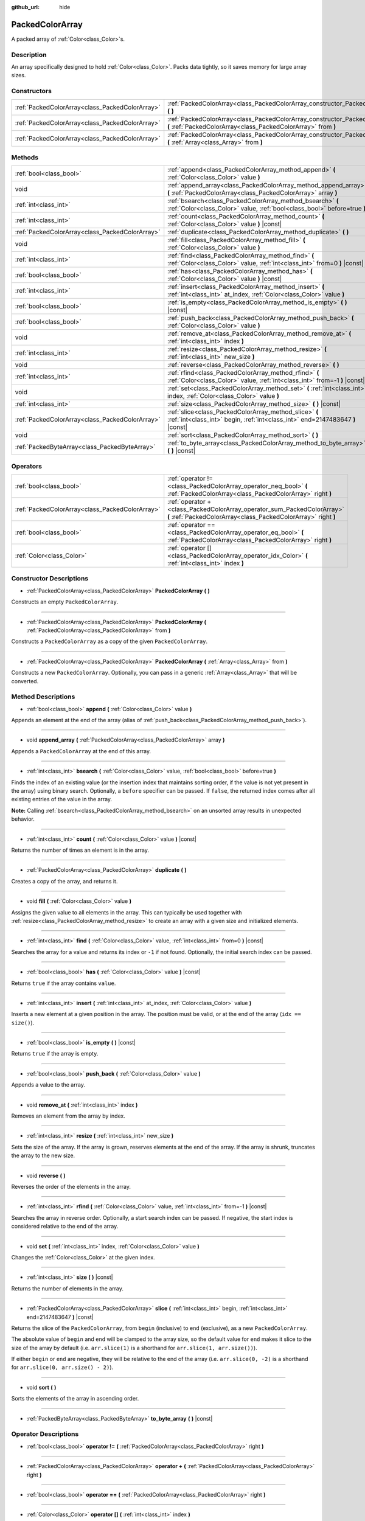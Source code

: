 :github_url: hide

.. DO NOT EDIT THIS FILE!!!
.. Generated automatically from Godot engine sources.
.. Generator: https://github.com/godotengine/godot/tree/master/doc/tools/make_rst.py.
.. XML source: https://github.com/godotengine/godot/tree/master/doc/classes/PackedColorArray.xml.

.. _class_PackedColorArray:

PackedColorArray
================

A packed array of :ref:`Color<class_Color>`\ s.

Description
-----------

An array specifically designed to hold :ref:`Color<class_Color>`. Packs data tightly, so it saves memory for large array sizes.

Constructors
------------

+-------------------------------------------------+-----------------------------------------------------------------------------------------------------------------------------------------------+
| :ref:`PackedColorArray<class_PackedColorArray>` | :ref:`PackedColorArray<class_PackedColorArray_constructor_PackedColorArray>` **(** **)**                                                      |
+-------------------------------------------------+-----------------------------------------------------------------------------------------------------------------------------------------------+
| :ref:`PackedColorArray<class_PackedColorArray>` | :ref:`PackedColorArray<class_PackedColorArray_constructor_PackedColorArray>` **(** :ref:`PackedColorArray<class_PackedColorArray>` from **)** |
+-------------------------------------------------+-----------------------------------------------------------------------------------------------------------------------------------------------+
| :ref:`PackedColorArray<class_PackedColorArray>` | :ref:`PackedColorArray<class_PackedColorArray_constructor_PackedColorArray>` **(** :ref:`Array<class_Array>` from **)**                       |
+-------------------------------------------------+-----------------------------------------------------------------------------------------------------------------------------------------------+

Methods
-------

+-------------------------------------------------+-----------------------------------------------------------------------------------------------------------------------------------------+
| :ref:`bool<class_bool>`                         | :ref:`append<class_PackedColorArray_method_append>` **(** :ref:`Color<class_Color>` value **)**                                         |
+-------------------------------------------------+-----------------------------------------------------------------------------------------------------------------------------------------+
| void                                            | :ref:`append_array<class_PackedColorArray_method_append_array>` **(** :ref:`PackedColorArray<class_PackedColorArray>` array **)**       |
+-------------------------------------------------+-----------------------------------------------------------------------------------------------------------------------------------------+
| :ref:`int<class_int>`                           | :ref:`bsearch<class_PackedColorArray_method_bsearch>` **(** :ref:`Color<class_Color>` value, :ref:`bool<class_bool>` before=true **)**  |
+-------------------------------------------------+-----------------------------------------------------------------------------------------------------------------------------------------+
| :ref:`int<class_int>`                           | :ref:`count<class_PackedColorArray_method_count>` **(** :ref:`Color<class_Color>` value **)** |const|                                   |
+-------------------------------------------------+-----------------------------------------------------------------------------------------------------------------------------------------+
| :ref:`PackedColorArray<class_PackedColorArray>` | :ref:`duplicate<class_PackedColorArray_method_duplicate>` **(** **)**                                                                   |
+-------------------------------------------------+-----------------------------------------------------------------------------------------------------------------------------------------+
| void                                            | :ref:`fill<class_PackedColorArray_method_fill>` **(** :ref:`Color<class_Color>` value **)**                                             |
+-------------------------------------------------+-----------------------------------------------------------------------------------------------------------------------------------------+
| :ref:`int<class_int>`                           | :ref:`find<class_PackedColorArray_method_find>` **(** :ref:`Color<class_Color>` value, :ref:`int<class_int>` from=0 **)** |const|       |
+-------------------------------------------------+-----------------------------------------------------------------------------------------------------------------------------------------+
| :ref:`bool<class_bool>`                         | :ref:`has<class_PackedColorArray_method_has>` **(** :ref:`Color<class_Color>` value **)** |const|                                       |
+-------------------------------------------------+-----------------------------------------------------------------------------------------------------------------------------------------+
| :ref:`int<class_int>`                           | :ref:`insert<class_PackedColorArray_method_insert>` **(** :ref:`int<class_int>` at_index, :ref:`Color<class_Color>` value **)**         |
+-------------------------------------------------+-----------------------------------------------------------------------------------------------------------------------------------------+
| :ref:`bool<class_bool>`                         | :ref:`is_empty<class_PackedColorArray_method_is_empty>` **(** **)** |const|                                                             |
+-------------------------------------------------+-----------------------------------------------------------------------------------------------------------------------------------------+
| :ref:`bool<class_bool>`                         | :ref:`push_back<class_PackedColorArray_method_push_back>` **(** :ref:`Color<class_Color>` value **)**                                   |
+-------------------------------------------------+-----------------------------------------------------------------------------------------------------------------------------------------+
| void                                            | :ref:`remove_at<class_PackedColorArray_method_remove_at>` **(** :ref:`int<class_int>` index **)**                                       |
+-------------------------------------------------+-----------------------------------------------------------------------------------------------------------------------------------------+
| :ref:`int<class_int>`                           | :ref:`resize<class_PackedColorArray_method_resize>` **(** :ref:`int<class_int>` new_size **)**                                          |
+-------------------------------------------------+-----------------------------------------------------------------------------------------------------------------------------------------+
| void                                            | :ref:`reverse<class_PackedColorArray_method_reverse>` **(** **)**                                                                       |
+-------------------------------------------------+-----------------------------------------------------------------------------------------------------------------------------------------+
| :ref:`int<class_int>`                           | :ref:`rfind<class_PackedColorArray_method_rfind>` **(** :ref:`Color<class_Color>` value, :ref:`int<class_int>` from=-1 **)** |const|    |
+-------------------------------------------------+-----------------------------------------------------------------------------------------------------------------------------------------+
| void                                            | :ref:`set<class_PackedColorArray_method_set>` **(** :ref:`int<class_int>` index, :ref:`Color<class_Color>` value **)**                  |
+-------------------------------------------------+-----------------------------------------------------------------------------------------------------------------------------------------+
| :ref:`int<class_int>`                           | :ref:`size<class_PackedColorArray_method_size>` **(** **)** |const|                                                                     |
+-------------------------------------------------+-----------------------------------------------------------------------------------------------------------------------------------------+
| :ref:`PackedColorArray<class_PackedColorArray>` | :ref:`slice<class_PackedColorArray_method_slice>` **(** :ref:`int<class_int>` begin, :ref:`int<class_int>` end=2147483647 **)** |const| |
+-------------------------------------------------+-----------------------------------------------------------------------------------------------------------------------------------------+
| void                                            | :ref:`sort<class_PackedColorArray_method_sort>` **(** **)**                                                                             |
+-------------------------------------------------+-----------------------------------------------------------------------------------------------------------------------------------------+
| :ref:`PackedByteArray<class_PackedByteArray>`   | :ref:`to_byte_array<class_PackedColorArray_method_to_byte_array>` **(** **)** |const|                                                   |
+-------------------------------------------------+-----------------------------------------------------------------------------------------------------------------------------------------+

Operators
---------

+-------------------------------------------------+-------------------------------------------------------------------------------------------------------------------------------------------+
| :ref:`bool<class_bool>`                         | :ref:`operator !=<class_PackedColorArray_operator_neq_bool>` **(** :ref:`PackedColorArray<class_PackedColorArray>` right **)**            |
+-------------------------------------------------+-------------------------------------------------------------------------------------------------------------------------------------------+
| :ref:`PackedColorArray<class_PackedColorArray>` | :ref:`operator +<class_PackedColorArray_operator_sum_PackedColorArray>` **(** :ref:`PackedColorArray<class_PackedColorArray>` right **)** |
+-------------------------------------------------+-------------------------------------------------------------------------------------------------------------------------------------------+
| :ref:`bool<class_bool>`                         | :ref:`operator ==<class_PackedColorArray_operator_eq_bool>` **(** :ref:`PackedColorArray<class_PackedColorArray>` right **)**             |
+-------------------------------------------------+-------------------------------------------------------------------------------------------------------------------------------------------+
| :ref:`Color<class_Color>`                       | :ref:`operator []<class_PackedColorArray_operator_idx_Color>` **(** :ref:`int<class_int>` index **)**                                     |
+-------------------------------------------------+-------------------------------------------------------------------------------------------------------------------------------------------+

Constructor Descriptions
------------------------

.. _class_PackedColorArray_constructor_PackedColorArray:

- :ref:`PackedColorArray<class_PackedColorArray>` **PackedColorArray** **(** **)**

Constructs an empty ``PackedColorArray``.

----

- :ref:`PackedColorArray<class_PackedColorArray>` **PackedColorArray** **(** :ref:`PackedColorArray<class_PackedColorArray>` from **)**

Constructs a ``PackedColorArray`` as a copy of the given ``PackedColorArray``.

----

- :ref:`PackedColorArray<class_PackedColorArray>` **PackedColorArray** **(** :ref:`Array<class_Array>` from **)**

Constructs a new ``PackedColorArray``. Optionally, you can pass in a generic :ref:`Array<class_Array>` that will be converted.

Method Descriptions
-------------------

.. _class_PackedColorArray_method_append:

- :ref:`bool<class_bool>` **append** **(** :ref:`Color<class_Color>` value **)**

Appends an element at the end of the array (alias of :ref:`push_back<class_PackedColorArray_method_push_back>`).

----

.. _class_PackedColorArray_method_append_array:

- void **append_array** **(** :ref:`PackedColorArray<class_PackedColorArray>` array **)**

Appends a ``PackedColorArray`` at the end of this array.

----

.. _class_PackedColorArray_method_bsearch:

- :ref:`int<class_int>` **bsearch** **(** :ref:`Color<class_Color>` value, :ref:`bool<class_bool>` before=true **)**

Finds the index of an existing value (or the insertion index that maintains sorting order, if the value is not yet present in the array) using binary search. Optionally, a ``before`` specifier can be passed. If ``false``, the returned index comes after all existing entries of the value in the array.

\ **Note:** Calling :ref:`bsearch<class_PackedColorArray_method_bsearch>` on an unsorted array results in unexpected behavior.

----

.. _class_PackedColorArray_method_count:

- :ref:`int<class_int>` **count** **(** :ref:`Color<class_Color>` value **)** |const|

Returns the number of times an element is in the array.

----

.. _class_PackedColorArray_method_duplicate:

- :ref:`PackedColorArray<class_PackedColorArray>` **duplicate** **(** **)**

Creates a copy of the array, and returns it.

----

.. _class_PackedColorArray_method_fill:

- void **fill** **(** :ref:`Color<class_Color>` value **)**

Assigns the given value to all elements in the array. This can typically be used together with :ref:`resize<class_PackedColorArray_method_resize>` to create an array with a given size and initialized elements.

----

.. _class_PackedColorArray_method_find:

- :ref:`int<class_int>` **find** **(** :ref:`Color<class_Color>` value, :ref:`int<class_int>` from=0 **)** |const|

Searches the array for a value and returns its index or ``-1`` if not found. Optionally, the initial search index can be passed.

----

.. _class_PackedColorArray_method_has:

- :ref:`bool<class_bool>` **has** **(** :ref:`Color<class_Color>` value **)** |const|

Returns ``true`` if the array contains ``value``.

----

.. _class_PackedColorArray_method_insert:

- :ref:`int<class_int>` **insert** **(** :ref:`int<class_int>` at_index, :ref:`Color<class_Color>` value **)**

Inserts a new element at a given position in the array. The position must be valid, or at the end of the array (``idx == size()``).

----

.. _class_PackedColorArray_method_is_empty:

- :ref:`bool<class_bool>` **is_empty** **(** **)** |const|

Returns ``true`` if the array is empty.

----

.. _class_PackedColorArray_method_push_back:

- :ref:`bool<class_bool>` **push_back** **(** :ref:`Color<class_Color>` value **)**

Appends a value to the array.

----

.. _class_PackedColorArray_method_remove_at:

- void **remove_at** **(** :ref:`int<class_int>` index **)**

Removes an element from the array by index.

----

.. _class_PackedColorArray_method_resize:

- :ref:`int<class_int>` **resize** **(** :ref:`int<class_int>` new_size **)**

Sets the size of the array. If the array is grown, reserves elements at the end of the array. If the array is shrunk, truncates the array to the new size.

----

.. _class_PackedColorArray_method_reverse:

- void **reverse** **(** **)**

Reverses the order of the elements in the array.

----

.. _class_PackedColorArray_method_rfind:

- :ref:`int<class_int>` **rfind** **(** :ref:`Color<class_Color>` value, :ref:`int<class_int>` from=-1 **)** |const|

Searches the array in reverse order. Optionally, a start search index can be passed. If negative, the start index is considered relative to the end of the array.

----

.. _class_PackedColorArray_method_set:

- void **set** **(** :ref:`int<class_int>` index, :ref:`Color<class_Color>` value **)**

Changes the :ref:`Color<class_Color>` at the given index.

----

.. _class_PackedColorArray_method_size:

- :ref:`int<class_int>` **size** **(** **)** |const|

Returns the number of elements in the array.

----

.. _class_PackedColorArray_method_slice:

- :ref:`PackedColorArray<class_PackedColorArray>` **slice** **(** :ref:`int<class_int>` begin, :ref:`int<class_int>` end=2147483647 **)** |const|

Returns the slice of the ``PackedColorArray``, from ``begin`` (inclusive) to ``end`` (exclusive), as a new ``PackedColorArray``.

The absolute value of ``begin`` and ``end`` will be clamped to the array size, so the default value for ``end`` makes it slice to the size of the array by default (i.e. ``arr.slice(1)`` is a shorthand for ``arr.slice(1, arr.size())``).

If either ``begin`` or ``end`` are negative, they will be relative to the end of the array (i.e. ``arr.slice(0, -2)`` is a shorthand for ``arr.slice(0, arr.size() - 2)``).

----

.. _class_PackedColorArray_method_sort:

- void **sort** **(** **)**

Sorts the elements of the array in ascending order.

----

.. _class_PackedColorArray_method_to_byte_array:

- :ref:`PackedByteArray<class_PackedByteArray>` **to_byte_array** **(** **)** |const|

Operator Descriptions
---------------------

.. _class_PackedColorArray_operator_neq_bool:

- :ref:`bool<class_bool>` **operator !=** **(** :ref:`PackedColorArray<class_PackedColorArray>` right **)**

----

.. _class_PackedColorArray_operator_sum_PackedColorArray:

- :ref:`PackedColorArray<class_PackedColorArray>` **operator +** **(** :ref:`PackedColorArray<class_PackedColorArray>` right **)**

----

.. _class_PackedColorArray_operator_eq_bool:

- :ref:`bool<class_bool>` **operator ==** **(** :ref:`PackedColorArray<class_PackedColorArray>` right **)**

----

.. _class_PackedColorArray_operator_idx_Color:

- :ref:`Color<class_Color>` **operator []** **(** :ref:`int<class_int>` index **)**

.. |virtual| replace:: :abbr:`virtual (This method should typically be overridden by the user to have any effect.)`
.. |const| replace:: :abbr:`const (This method has no side effects. It doesn't modify any of the instance's member variables.)`
.. |vararg| replace:: :abbr:`vararg (This method accepts any number of arguments after the ones described here.)`
.. |constructor| replace:: :abbr:`constructor (This method is used to construct a type.)`
.. |static| replace:: :abbr:`static (This method doesn't need an instance to be called, so it can be called directly using the class name.)`
.. |operator| replace:: :abbr:`operator (This method describes a valid operator to use with this type as left-hand operand.)`
